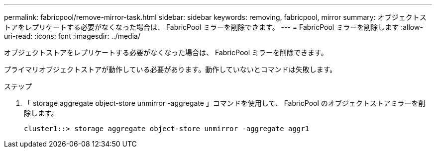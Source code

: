 ---
permalink: fabricpool/remove-mirror-task.html 
sidebar: sidebar 
keywords: removing, fabricpool, mirror 
summary: オブジェクトストアをレプリケートする必要がなくなった場合は、 FabricPool ミラーを削除できます。 
---
= FabricPool ミラーを削除します
:allow-uri-read: 
:icons: font
:imagesdir: ../media/


[role="lead"]
オブジェクトストアをレプリケートする必要がなくなった場合は、 FabricPool ミラーを削除できます。

プライマリオブジェクトストアが動作している必要があります。動作していないとコマンドは失敗します。

.ステップ
. 「 storage aggregate object-store unmirror -aggregate 」コマンドを使用して、 FabricPool のオブジェクトストアミラーを削除します。
+
[listing]
----
cluster1::> storage aggregate object-store unmirror -aggregate aggr1
----

